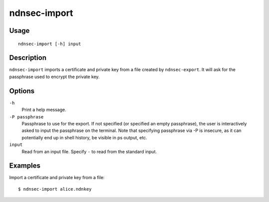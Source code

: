 ndnsec-import
=============

Usage
-----

::

    ndnsec-import [-h] input

Description
-----------

``ndnsec-import`` imports a certificate and private key from a file created by ``ndnsec-export``. It
will ask for the passphrase used to encrypt the private key.

Options
-------

``-h``
  Print a help message.

``-P passphrase``
  Passphrase to use for the export. If not specified (or specified an empty passphrase), the
  user is interactively asked to input the passphrase on the terminal. Note that specifying
  passphrase via -P is insecure, as it can potentially end up in shell history, be visible in
  ps output, etc.

``input``
  Read from an input file. Specify ``-`` to read from the standard input.

Examples
--------

Import a certificate and private key from a file:

::

    $ ndnsec-import alice.ndnkey
